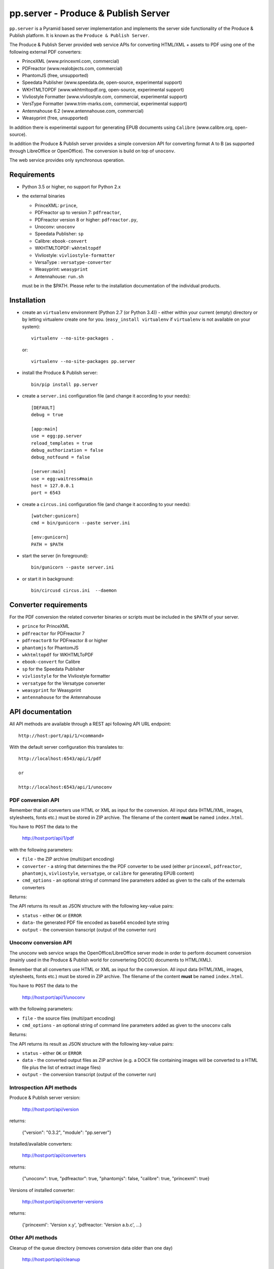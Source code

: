 pp.server - Produce & Publish Server
====================================

``pp.server`` is a Pyramid based server implementation and implements the
server side functionality of the Produce & Publish platform.  It is known as
the ``Produce & Publish Server``.

The Produce & Publish Server provided web service APIs for converting
HTML/XML + assets to PDF using one of the following external PDF converters:

- PrinceXML (www.princexml.com, commercial)
- PDFreactor (www.realobjects.com, commercial)
- PhantomJS (free, unsupported)  
- Speedata Publisher (www.speedata.de, open-source, experimental support)
- WKHTMLTOPDF (www.wkhtmltopdf.org, open-source, experimental support)
- Vivliostyle Formatter (www.vivliostyle.com, commercial, experimental support)
- VersType Formatter (www.trim-marks.com, commercial, experimental support)
- Antennahouse 6.2 (www.antennahouse.com, commercial)
- Weasyprint (free, unsupported)

In addition there is experimental support for generating EPUB documents
using ``Calibre`` (www.calibre.org, open-source).

In addition the Produce & Publish server provides a simple conversion
API for converting format A to B (as supported through LibreOffice
or OpenOffice). The conversion is build on top of ``unoconv``.

The web service provides only synchronous operation.

Requirements
------------

- Python 3.5 or higher, no support for Python 2.x

- the external binaries 

  - PrinceXML: ``prince``, 
  - PDFreactor up to version 7: ``pdfreactor``,  
  - PDFreactor version 8 or higher: ``pdfreactor.py``,  
  - Unoconv: ``unoconv`` 
  - Speedata Publisher: ``sp``
  - Calibre: ``ebook-convert``
  - WKHTMLTOPDF: ``wkhtmltopdf``    
  - Vivliostyle: ``vivliostyle-formatter``    
  - VersaType : ``versatype-converter``    
  - Weasyprint: ``weasyprint``    
  - Antennahouse: ``run.sh``    

  must be in the $PATH. Please refer to the installation documentation
  of the individual products.

Installation
------------

- create an ``virtualenv`` environment (Python 2.7 (or Python 3.4)) - either within your
  current (empty) directory or by letting virtualenv create one for you.
  (``easy_install virtualenv`` if ``virtualenv`` is not available on your
  system)::

    virtualenv --no-site-packages .

  or:: 

    virtualenv --no-site-packages pp.server

- install the Produce & Publish server::

    bin/pip install pp.server

- create a ``server.ini`` configuration file (and change it according to your needs)::

    [DEFAULT]
    debug = true

    [app:main]
    use = egg:pp.server
    reload_templates = true
    debug_authorization = false
    debug_notfound = false

    [server:main]
    use = egg:waitress#main
    host = 127.0.0.1
    port = 6543

- create a ``circus.ini`` configuration file (and change it according to your needs)::

    [watcher:gunicorn]
    cmd = bin/gunicorn --paste server.ini

    [env:gunicorn]
    PATH = $PATH


- start the server (in foreground)::

    bin/gunicorn --paste server.ini 

- or start it in background::

    bin/circusd circus.ini  --daemon

Converter requirements
----------------------

For the PDF conversion the related converter binaries or scripts
must be included in the ``$PATH`` of your server.

- ``prince`` for PrinceXML

- ``pdfreactor`` for PDFreactor 7

- ``pdfreactor8`` for PDFreactor 8 or higher

- ``phantomjs`` for PhantomJS

- ``wkhtmltopdf`` for WKHTMLToPDF

- ``ebook-convert`` for Calibre

- ``sp`` for the Speedata Publisher

- ``vivliostyle`` for the Vivliostyle formatter

- ``versatype`` for the Versatype converter

- ``weasyprint`` for Weasyprint

- ``antennahouse`` for the Antennahouse

API documentation
-----------------

All API methods are available through a REST api
following API URL endpoint::

    http://host:port/api/1/<command>

With the default server configuration this translates to::

    http://localhost:6543/api/1/pdf

    or

    http://localhost:6543/api/1/unoconv


PDF conversion API
++++++++++++++++++

Remember that all converters use HTML or XML as input for the conversion. All
input data (HTML/XML, images, stylesheets, fonts etc.) must be stored in ZIP
archive. The filename of the content **must** be named ``index.html``.

You have to ``POST`` the data to the 

    http://host:port/api/1/pdf

with the following parameters:


- ``file`` - the ZIP archive (multi/part encoding)

- ``converter`` - a string that determines the the PDF
  converter to be used (either ``princexml``, ``pdfreactor``, ``phantomjs``, ``vivliostyle``, ``versatype``, 
  or ``calibre`` for generating EPUB content)

- ``cmd_options`` - an optional string of command line parameters added 
  as given to the calls of the externals converters


Returns:

The API returns its result as JSON structure with the following key-value
pairs:

- ``status`` - either ``OK`` or ``ERROR``

- ``data``- the generated PDF file encoded as base64 encoded byte string

- ``output`` - the conversion transcript (output of the converter run)

  
Unoconv conversion API
++++++++++++++++++++++

The unoconv web service wraps the OpenOffice/LibreOffice server mode
in order to perform document conversion (mainly used in the Produce & Publish
world for convertering DOC(X) documents to HTML/XML).

Remember that all converters use HTML or XML as input for the conversion. All
input data (HTML/XML, images, stylesheets, fonts etc.) must be stored in ZIP
archive. The filename of the content **must** be named ``index.html``.

You have to ``POST`` the data to the 

    http://host:port/api/1/unoconv

with the following parameters:


- ``file`` - the source files (multi/part encoding)

- ``cmd_options`` - an optional string of command line parameters added 
  as given to the ``unoconv`` calls

Returns:

The API returns its result as JSON structure with the following key-value
pairs:

- ``status`` - either ``OK`` or ``ERROR``

- ``data`` - the converted output files as ZIP archive (e.g.
  a DOCX file containing images will be converted to a HTML file
  plus the list of extract image files)

- ``output`` - the conversion transcript (output of the converter run)

Introspection API methods
+++++++++++++++++++++++++

Produce & Publish server version:

    http://host:port/api/version

returns:

    {"version": "0.3.2", "module": "pp.server"}
   
Installed/available converters:

    http://host:port/api/converters

returns:

    {"unoconv": true, "pdfreactor": true, "phantomjs": false, "calibre": true, "princexml": true}


Versions of installed converter:

    http://host:port/api/converter-versions

returns:

    {'princexml': 'Version x.y', 'pdfreactor: 'Version a.b.c', ...}


Other API methods
+++++++++++++++++

Cleanup of the queue directory (removes conversion data older than one day)

    http://host:port/api/cleanup

returns:

    {"directories_removed": 22}


Advanced installation issues
----------------------------

Installation of PDFreactor using zc.buildout
++++++++++++++++++++++++++++++++++++++++++++

- https://bitbucket.org/ajung/pp.server/raw/master/pdfreactor.cfg

Installation of PrinceXML using zc.buildout
+++++++++++++++++++++++++++++++++++++++++++

- https://bitbucket.org/ajung/pp.server/raw/master/princexml.cfg

- https://bitbucket.org/ajung/pp.server/raw/master/circus-app.ini

Source code
-----------

https://bitbucket.org/ajung/pp.server

Bug tracker
-----------

https://bitbucket.org/ajung/pp.server/issues

Support
-------

Support for Produce & Publish Server is currently only available on a project
basis.

License
-------
``pp.server`` is published under the GNU Public License V2 (GPL 2).

Contact
-------

| ZOPYX 
| Hundskapfklinge 33
| D-72074 Tuebingen, Germany
| info@zopyx.com
| www.zopyx.com
| www.produce-and-publish.info
